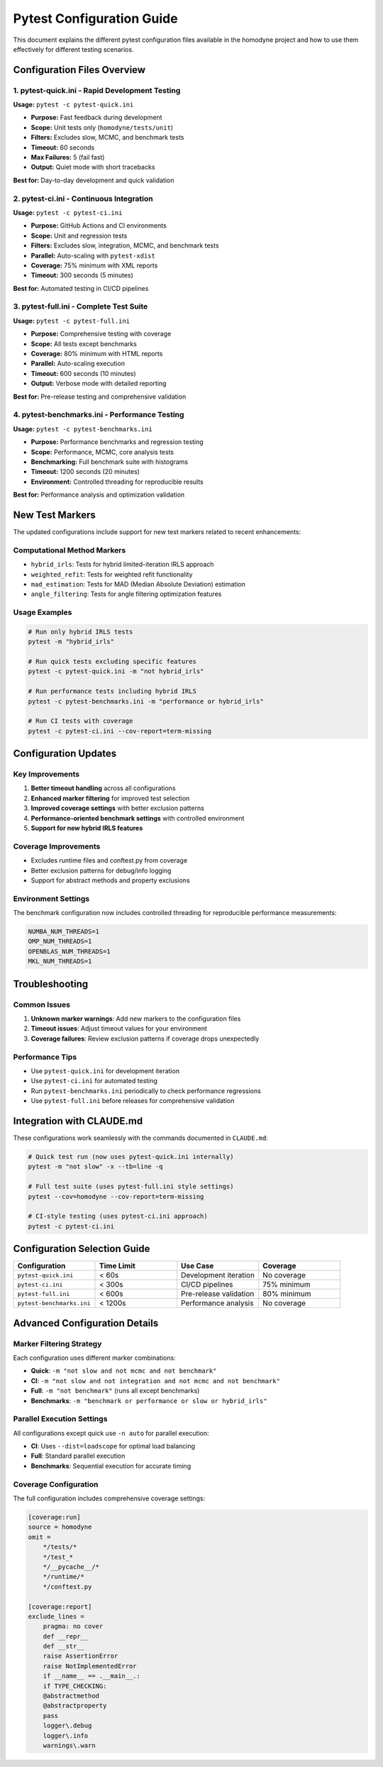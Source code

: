 Pytest Configuration Guide
===========================

This document explains the different pytest configuration files available in the homodyne project and how to use them effectively for different testing scenarios.

Configuration Files Overview
-----------------------------

1. pytest-quick.ini - Rapid Development Testing
~~~~~~~~~~~~~~~~~~~~~~~~~~~~~~~~~~~~~~~~~~~~~~~~

**Usage:** ``pytest -c pytest-quick.ini``

- **Purpose:** Fast feedback during development
- **Scope:** Unit tests only (``homodyne/tests/unit``)
- **Filters:** Excludes slow, MCMC, and benchmark tests
- **Timeout:** 60 seconds
- **Max Failures:** 5 (fail fast)
- **Output:** Quiet mode with short tracebacks

**Best for:** Day-to-day development and quick validation

2. pytest-ci.ini - Continuous Integration
~~~~~~~~~~~~~~~~~~~~~~~~~~~~~~~~~~~~~~~~~~

**Usage:** ``pytest -c pytest-ci.ini``

- **Purpose:** GitHub Actions and CI environments
- **Scope:** Unit and regression tests
- **Filters:** Excludes slow, integration, MCMC, and benchmark tests
- **Parallel:** Auto-scaling with ``pytest-xdist``
- **Coverage:** 75% minimum with XML reports
- **Timeout:** 300 seconds (5 minutes)

**Best for:** Automated testing in CI/CD pipelines

3. pytest-full.ini - Complete Test Suite
~~~~~~~~~~~~~~~~~~~~~~~~~~~~~~~~~~~~~~~~~

**Usage:** ``pytest -c pytest-full.ini``

- **Purpose:** Comprehensive testing with coverage
- **Scope:** All tests except benchmarks
- **Coverage:** 80% minimum with HTML reports
- **Parallel:** Auto-scaling execution
- **Timeout:** 600 seconds (10 minutes)
- **Output:** Verbose mode with detailed reporting

**Best for:** Pre-release testing and comprehensive validation

4. pytest-benchmarks.ini - Performance Testing
~~~~~~~~~~~~~~~~~~~~~~~~~~~~~~~~~~~~~~~~~~~~~~~

**Usage:** ``pytest -c pytest-benchmarks.ini``

- **Purpose:** Performance benchmarks and regression testing
- **Scope:** Performance, MCMC, core analysis tests
- **Benchmarking:** Full benchmark suite with histograms
- **Timeout:** 1200 seconds (20 minutes)
- **Environment:** Controlled threading for reproducible results

**Best for:** Performance analysis and optimization validation

New Test Markers
-----------------

The updated configurations include support for new test markers related to recent enhancements:

Computational Method Markers
~~~~~~~~~~~~~~~~~~~~~~~~~~~~~

- ``hybrid_irls``: Tests for hybrid limited-iteration IRLS approach
- ``weighted_refit``: Tests for weighted refit functionality  
- ``mad_estimation``: Tests for MAD (Median Absolute Deviation) estimation
- ``angle_filtering``: Tests for angle filtering optimization features

Usage Examples
~~~~~~~~~~~~~~~

.. code-block:: bash

   # Run only hybrid IRLS tests
   pytest -m "hybrid_irls"

   # Run quick tests excluding specific features
   pytest -c pytest-quick.ini -m "not hybrid_irls"

   # Run performance tests including hybrid IRLS
   pytest -c pytest-benchmarks.ini -m "performance or hybrid_irls"

   # Run CI tests with coverage
   pytest -c pytest-ci.ini --cov-report=term-missing

Configuration Updates
---------------------

Key Improvements
~~~~~~~~~~~~~~~~

1. **Better timeout handling** across all configurations
2. **Enhanced marker filtering** for improved test selection
3. **Improved coverage settings** with better exclusion patterns
4. **Performance-oriented benchmark settings** with controlled environment
5. **Support for new hybrid IRLS features**

Coverage Improvements
~~~~~~~~~~~~~~~~~~~~~

- Excludes runtime files and conftest.py from coverage
- Better exclusion patterns for debug/info logging
- Support for abstract methods and property exclusions

Environment Settings
~~~~~~~~~~~~~~~~~~~~

The benchmark configuration now includes controlled threading for reproducible performance measurements:

.. code-block:: bash

   NUMBA_NUM_THREADS=1
   OMP_NUM_THREADS=1 
   OPENBLAS_NUM_THREADS=1
   MKL_NUM_THREADS=1

Troubleshooting
---------------

Common Issues
~~~~~~~~~~~~~

1. **Unknown marker warnings**: Add new markers to the configuration files
2. **Timeout issues**: Adjust timeout values for your environment
3. **Coverage failures**: Review exclusion patterns if coverage drops unexpectedly

Performance Tips
~~~~~~~~~~~~~~~~

- Use ``pytest-quick.ini`` for development iteration
- Use ``pytest-ci.ini`` for automated testing
- Run ``pytest-benchmarks.ini`` periodically to check performance regressions
- Use ``pytest-full.ini`` before releases for comprehensive validation

Integration with CLAUDE.md
---------------------------

These configurations work seamlessly with the commands documented in ``CLAUDE.md``:

.. code-block:: bash

   # Quick test run (now uses pytest-quick.ini internally)
   pytest -m "not slow" -x --tb=line -q

   # Full test suite (uses pytest-full.ini style settings)
   pytest --cov=homodyne --cov-report=term-missing

   # CI-style testing (uses pytest-ci.ini approach)
   pytest -c pytest-ci.ini

Configuration Selection Guide
-----------------------------

.. list-table::
   :widths: 25 25 25 25
   :header-rows: 1

   * - Configuration
     - Time Limit
     - Use Case
     - Coverage
   * - ``pytest-quick.ini``
     - < 60s
     - Development iteration
     - No coverage
   * - ``pytest-ci.ini``
     - < 300s
     - CI/CD pipelines
     - 75% minimum
   * - ``pytest-full.ini``
     - < 600s
     - Pre-release validation
     - 80% minimum
   * - ``pytest-benchmarks.ini``
     - < 1200s
     - Performance analysis
     - No coverage

Advanced Configuration Details
------------------------------

Marker Filtering Strategy
~~~~~~~~~~~~~~~~~~~~~~~~~

Each configuration uses different marker combinations:

- **Quick**: ``-m "not slow and not mcmc and not benchmark"``
- **CI**: ``-m "not slow and not integration and not mcmc and not benchmark"``
- **Full**: ``-m "not benchmark"`` (runs all except benchmarks)
- **Benchmarks**: ``-m "benchmark or performance or slow or hybrid_irls"``

Parallel Execution Settings
~~~~~~~~~~~~~~~~~~~~~~~~~~~

All configurations except quick use ``-n auto`` for parallel execution:

- **CI**: Uses ``--dist=loadscope`` for optimal load balancing
- **Full**: Standard parallel execution
- **Benchmarks**: Sequential execution for accurate timing

Coverage Configuration
~~~~~~~~~~~~~~~~~~~~~~

The full configuration includes comprehensive coverage settings:

.. code-block:: ini

   [coverage:run]
   source = homodyne
   omit =
       */tests/*
       */test_*
       */__pycache__/*
       */runtime/*
       */conftest.py

   [coverage:report]
   exclude_lines =
       pragma: no cover
       def __repr__
       def __str__
       raise AssertionError
       raise NotImplementedError
       if __name__ == .__main__.:
       if TYPE_CHECKING:
       @abstractmethod
       @abstractproperty
       pass
       logger\.debug
       logger\.info
       warnings\.warn